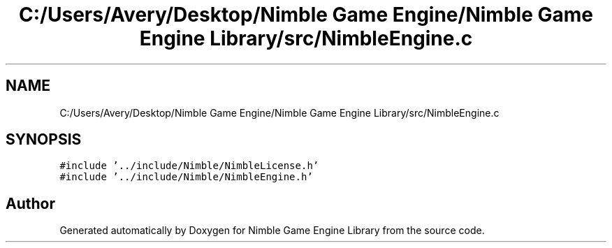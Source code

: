 .TH "C:/Users/Avery/Desktop/Nimble Game Engine/Nimble Game Engine Library/src/NimbleEngine.c" 3 "Tue Aug 18 2020" "Version 0.1.0" "Nimble Game Engine Library" \" -*- nroff -*-
.ad l
.nh
.SH NAME
C:/Users/Avery/Desktop/Nimble Game Engine/Nimble Game Engine Library/src/NimbleEngine.c
.SH SYNOPSIS
.br
.PP
\fC#include '\&.\&./include/Nimble/NimbleLicense\&.h'\fP
.br
\fC#include '\&.\&./include/Nimble/NimbleEngine\&.h'\fP
.br

.SH "Author"
.PP 
Generated automatically by Doxygen for Nimble Game Engine Library from the source code\&.
